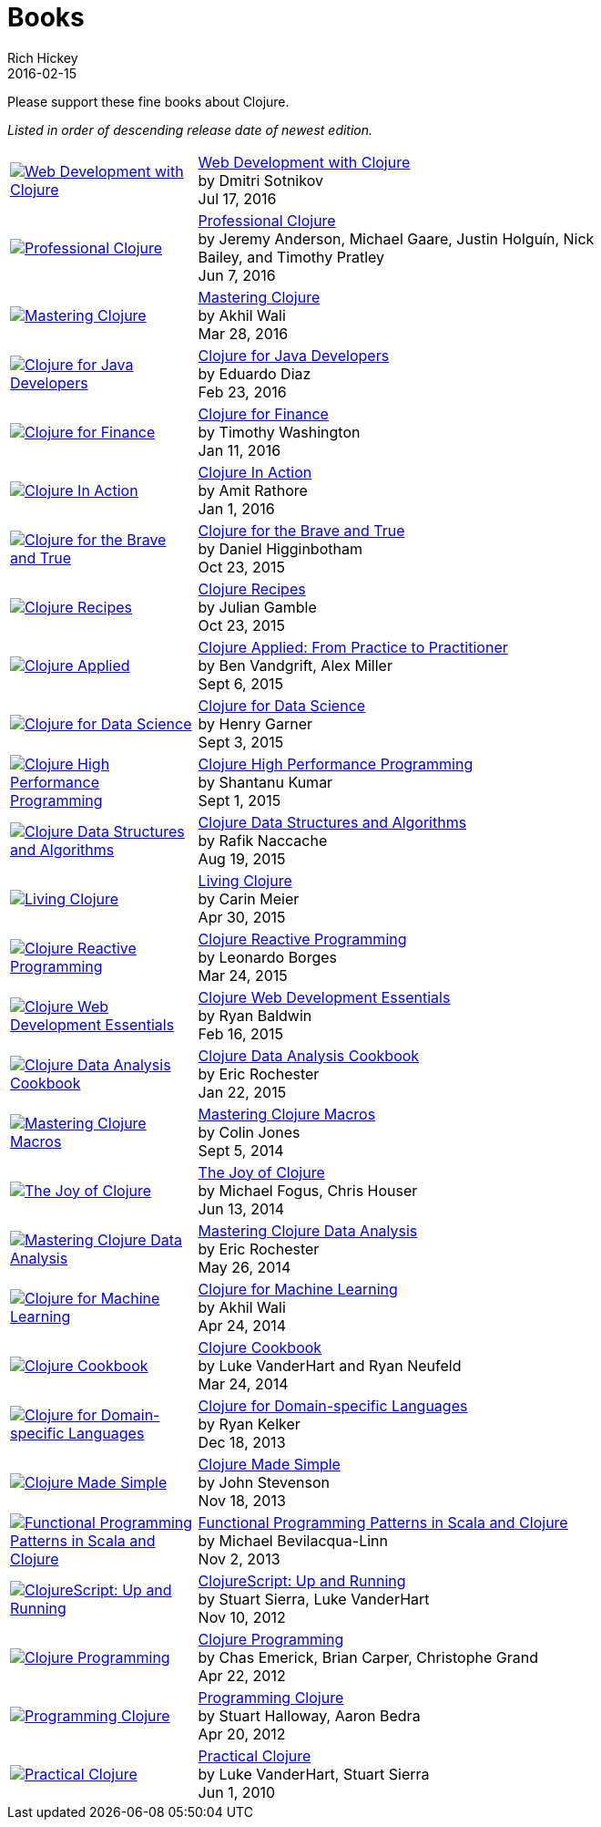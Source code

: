 = Books
Rich Hickey
2016-02-15
:type: community
:toc: macro
:icons: font

Please support these fine books about Clojure.

_Listed in order of descending release date of newest edition._

[width="80", cols="<.^30a,.^70"]
|===

| image::http://ecx.images-amazon.com/images/I/518xLvhHZ1L._SL160.jpg[Web Development with Clojure,link="https://amzn.com/1680500821"]
| http://amzn.com/1680500821[Web Development with Clojure] +
by Dmitri Sotnikov +
Jul 17, 2016

| image::http://ecx.images-amazon.com/images/I/51iq-PKIZ8L._SL160.jpg[Professional Clojure, link="http://amzn.com/1119267277"]
| http://amzn.com/1119267277[Professional Clojure] +
by Jeremy Anderson, Michael Gaare, Justin Holguín, Nick Bailey, and Timothy Pratley +
Jun 7, 2016

| image::http://ecx.images-amazon.com/images/I/61TJZjnjO0L._SL160.jpg[Mastering Clojure, link="http://amzn.com/B017XSFL4Q"]
| http://amzn.com/B017XSFL4Q[Mastering Clojure] +
by Akhil Wali +
Mar 28, 2016

| image::http://ecx.images-amazon.com/images/I/61p47dd81cL._SL160.jpg[Clojure for Java Developers, link="http://amzn.com/B019OP7JIW"]
| http://amzn.com/B019OP7JIW[Clojure for Java Developers] +
by Eduardo Diaz +
Feb 23, 2016

| image::http://ecx.images-amazon.com/images/I/51ofF2ckdkL._SL160.jpg[Clojure for Finance, link="http://amzn.com/1785289284"]
| http://amzn.com/1785289284[Clojure for Finance] +
by Timothy Washington +
Jan 11, 2016

| image::http://ecx.images-amazon.com/images/I/51QWOEjmtIL._SL160.jpg[Clojure In Action, link="http://amzn.com/1617291528"]
| http://amzn.com/1617291528[Clojure In Action] +
by Amit Rathore +
Jan 1, 2016

| image::http://ecx.images-amazon.com/images/I/6112vbQYDLL._SL160.jpg[Clojure for the Brave and True,link="http://amzn.com/1593275919"]
| http://amzn.com/1593275919[Clojure for the Brave and True] +
by Daniel Higginbotham +
Oct 23, 2015

| image::http://ecx.images-amazon.com/images/I/51aMgNS%2BK7L._SL160.jpg[Clojure Recipes,link="http://amzn.com/0321927737"]
| http://amzn.com/0321927737[Clojure Recipes] +
by Julian Gamble +
Oct 23, 2015

| image::http://ecx.images-amazon.com/images/I/41iH5aTHB3L._SL160.jpg[Clojure Applied,link="http://amzn.com/1680500740"]
| http://amzn.com/1680500740[Clojure Applied: From Practice to Practitioner] +
by Ben Vandgrift, Alex Miller +
Sept 6, 2015

| image::http://ecx.images-amazon.com/images/I/51ki-47i6bL._SL160.jpg[Clojure for Data Science,link="http://amzn.com/1784397180"]
| http://amzn.com/1784397180[Clojure for Data Science] +
by Henry Garner +
Sept 3, 2015

| image::http://ecx.images-amazon.com/images/I/51Nym1wJXVL._SL160.jpg[Clojure High Performance Programming,link="http://amzn.com/1785283642"]
| http://amzn.com/1785283642[Clojure High Performance Programming] +
by Shantanu Kumar +
Sept 1, 2015

| image::http://ecx.images-amazon.com/images/I/515vh5czqnL._SL160.jpg[Clojure Data Structures and Algorithms,link="http://amzn.com/1785281453"]
| http://amzn.com/1785281453[Clojure Data Structures and Algorithms] +
by Rafik Naccache +
Aug 19, 2015

| image::http://ecx.images-amazon.com/images/I/5122uV93jfL._SL160.jpg[Living Clojure,link="http://amzn.com/1491909048"]
| http://amzn.com/1491909048[Living Clojure] +
by Carin Meier +
Apr 30, 2015

| image::http://ecx.images-amazon.com/images/I/51l1oGz9N7L._SL160.jpg[Clojure Reactive Programming,link="http://amzn.com/1783986662"]
| http://amzn.com/1783986662[Clojure Reactive Programming] +
by Leonardo Borges +
Mar 24, 2015

| image::http://ecx.images-amazon.com/images/I/51XnilmUaIL._SL160.jpg[Clojure Web Development Essentials,link="http://amzn.com/1784392227"]
| http://amzn.com/1784392227[Clojure Web Development Essentials] +
by Ryan Baldwin +
Feb 16, 2015

| image::http://ecx.images-amazon.com/images/I/51-B3kElSiL._SL160.jpg[Clojure Data Analysis Cookbook, link="http://amzn.com/1784390291"]
| http://amzn.com/1784390291[Clojure Data Analysis Cookbook] +
by Eric Rochester +
Jan 22, 2015

| image::http://ecx.images-amazon.com/images/I/51nhUEYSLhL._SL160.jpg[Mastering Clojure Macros,link="http://amzn.com/1941222226"]
| http://amzn.com/1941222226[Mastering Clojure Macros] +
by Colin Jones +
Sept 5, 2014

| image::http://ecx.images-amazon.com/images/I/518RxlXpXsL._SL160.jpg[The Joy of Clojure,link="http://amzn.com/1617291412"]
| http://amzn.com/1617291412[The Joy of Clojure] +
by Michael Fogus, Chris Houser +
Jun 13, 2014

| image::http://ecx.images-amazon.com/images/I/51gyxyvmX3L._SL160.jpg[Mastering Clojure Data Analysis,link="http://amzn.com/1783284137"]
| http://amzn.com/1783284137[Mastering Clojure Data Analysis] +
by Eric Rochester +
May 26, 2014

| image::http://ecx.images-amazon.com/images/I/51Af%2B5qKOeL._SL160.jpg[Clojure for Machine Learning,link="http://amzn.com/1783284358"]
| http://amzn.com/1783284358[Clojure for Machine Learning] +
by Akhil Wali +
Apr 24, 2014

| image::http://ecx.images-amazon.com/images/I/51NPZu-5PiL._SL160.jpg[Clojure Cookbook, link="http://amzn.com/1449366171"]
| http://amzn.com/1449366171[Clojure Cookbook] +
by Luke VanderHart and Ryan Neufeld +
Mar 24, 2014

| image::http://ecx.images-amazon.com/images/I/515hwMhZELL._SL160.jpg[Clojure for Domain-specific Languages,link="http://amzn.com/1782166505"]
| http://amzn.com/1782166505[Clojure for Domain-specific Languages] +
by Ryan Kelker +
Dec 18, 2013

| image::http://ecx.images-amazon.com/images/I/41FPAAxXDhL._SL160.jpg[Clojure Made Simple,link="http://amzn.com/B00BSY20HS"]
| http://amzn.com/B00BSY20HS[Clojure Made Simple] +
by John Stevenson +
Nov 18, 2013

| image::http://ecx.images-amazon.com/images/I/51i1Cn-IqdL._SL160.jpg[Functional Programming Patterns in Scala and Clojure,link="http://amzn.com/1937785475"]
| http://amzn.com/1937785475[Functional Programming Patterns in Scala and Clojure] +
by Michael Bevilacqua-Linn +
Nov 2, 2013

| image::http://ecx.images-amazon.com/images/I/51KgF%2B-38WL._SL160.jpg[ClojureScript: Up and Running,link="http://amzn.com/1449327435"]
| http://amzn.com/1449327435[ClojureScript: Up and Running] +
by Stuart Sierra, Luke VanderHart +
Nov 10, 2012

| image::http://ecx.images-amazon.com/images/I/41sY2b6MKiL._SL160.jpg[Clojure Programming,link="http://amzn.com/1449394701"]
| http://amzn.com/1449394701[Clojure Programming] +
by Chas Emerick, Brian Carper, Christophe Grand +
Apr 22, 2012

| image::http://ecx.images-amazon.com/images/I/41aJY7x54bL._SL160.jpg[Programming Clojure,link="http://amzn.com/1934356867"]
| http://amzn.com/1934356867[Programming Clojure] +
by Stuart Halloway, Aaron Bedra +
Apr 20, 2012

| image::http://ecx.images-amazon.com/images/I/51dWGdAPwUL._SL160.jpg[Practical Clojure, link="http://amzn.com/1430272317"]
| http://amzn.com/1430272317[Practical Clojure] +
by Luke VanderHart, Stuart Sierra +
Jun 1, 2010

|===


